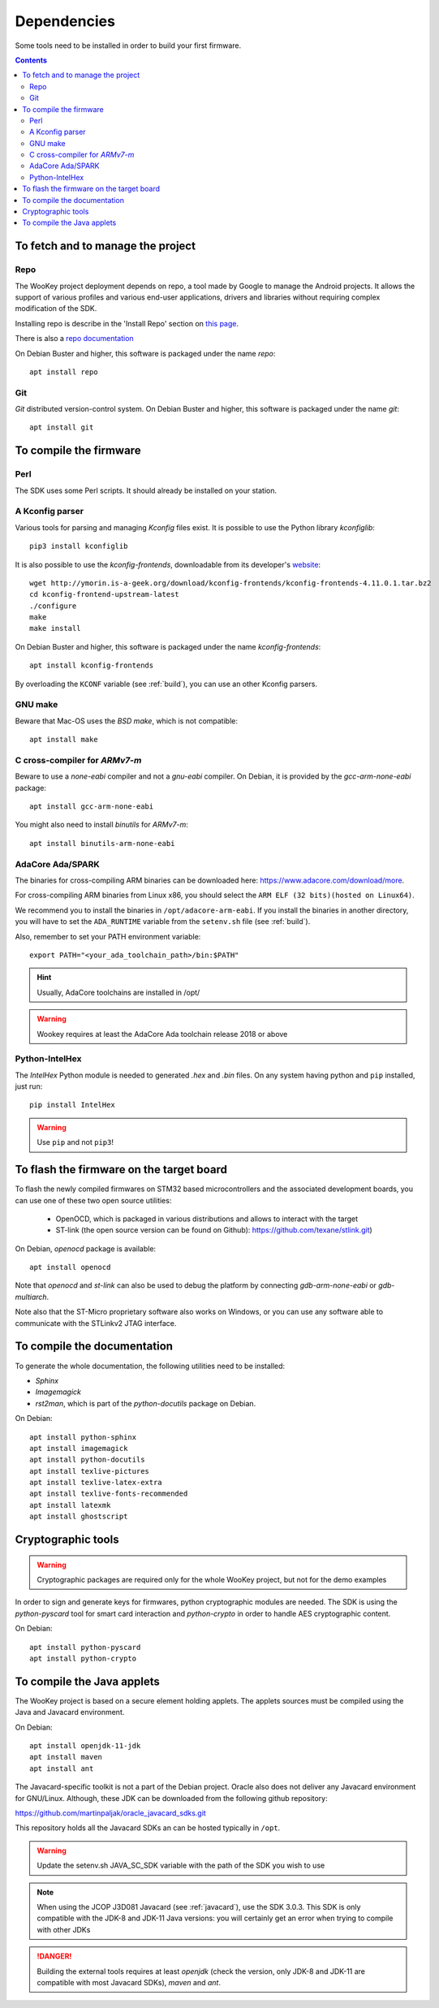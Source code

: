 .. _dependencies:

Dependencies
============

Some tools need to be installed in order to build your first firmware.

.. contents::


To fetch and to manage the project
----------------------------------

Repo
^^^^
The WooKey project deployment depends on repo, a tool made by Google to manage
the Android projects. It allows the support of various profiles and various
end-user applications, drivers and libraries without requiring complex
modification of the SDK.

Installing repo is describe in the 'Install Repo' section on
`this page <https://source.android.com/setup/build/downloading>`_.

There is also a
`repo documentation <https://source.android.com/setup/develop/repo>`_

On Debian Buster and higher, this software is packaged under the name *repo*: ::

   apt install repo

Git
^^^
*Git* distributed version-control system.
On Debian Buster and higher, this software is packaged under the name *git*: ::

   apt install git

To compile the firmware
-----------------------

Perl
^^^^
The SDK uses some Perl scripts. It should already be installed on your station.

A Kconfig parser
^^^^^^^^^^^^^^^^
Various tools for parsing and managing *Kconfig* files exist.
It is possible to use the Python library *kconfiglib*: ::

   pip3 install kconfiglib


It is also possible to use the *kconfig-frontends*, downloadable from its
developer's `website <http://ymorin.is-a-geek.org/download/kconfig-frontends/>`_: ::

   wget http://ymorin.is-a-geek.org/download/kconfig-frontends/kconfig-frontends-4.11.0.1.tar.bz2
   cd kconfig-frontend-upstream-latest
   ./configure
   make
   make install

On Debian Buster and higher, this software is packaged under the name
*kconfig-frontends*: ::

   apt install kconfig-frontends

By overloading the ``KCONF`` variable (see :ref:`build`), you can use an other
Kconfig parsers.

GNU make
^^^^^^^^
Beware that Mac-OS uses the *BSD make*, which is not compatible: ::

   apt install make

C cross-compiler for *ARMv7-m*
^^^^^^^^^^^^^^^^^^^^^^^^^^^^^^
Beware to use a *none-eabi* compiler and not a *gnu-eabi* compiler.
On Debian, it is provided by the *gcc-arm-none-eabi* package: ::

   apt install gcc-arm-none-eabi

You might also need to install *binutils* for *ARMv7-m*: ::

   apt install binutils-arm-none-eabi

AdaCore Ada/SPARK
^^^^^^^^^^^^^^^^^
The binaries for cross-compiling ARM binaries can be downloaded here:
https://www.adacore.com/download/more.

For cross-compiling ARM binaries from Linux x86, you should
select the ``ARM ELF (32 bits)(hosted on Linux64)``.

We recommend you to install the binaries in ``/opt/adacore-arm-eabi``.
If you install the binaries in another directory, you will have to set
the ``ADA_RUNTIME`` variable from the ``setenv.sh`` file (see :ref:`build`).

Also, remember to set your PATH environment variable: ::

    export PATH="<your_ada_toolchain_path>/bin:$PATH"

.. hint::
   Usually, AdaCore toolchains are installed in /opt/

.. warning::
   Wookey requires at least the AdaCore Ada toolchain release 2018 or above

Python-IntelHex
^^^^^^^^^^^^^^^

The *IntelHex* Python module is needed to generated *.hex* and *.bin* files.
On any system having python and ``pip`` installed, just run: ::

   pip install IntelHex

.. warning:: Use ``pip`` and not ``pip3``!


To flash the firmware on the target board
-----------------------------------------
To flash the newly compiled firmwares on STM32 based microcontrollers and the
associated development boards, you can use one of these two open source
utilities:

   * OpenOCD, which is packaged in various distributions and allows to interact
     with the target
   * ST-link (the open source version can be found on Github):
     https://github.com/texane/stlink.git)

On Debian, *openocd* package is available: ::

   apt install openocd

Note that *openocd* and *st-link* can also be used to debug the platform by
connecting *gdb-arm-none-eabi* or *gdb-multiarch*.

Note also that the ST-Micro proprietary software also works on Windows, or you
can use any software able to communicate with the STLinkv2 JTAG interface.


To compile the documentation
----------------------------
To generate the whole documentation, the following utilities need to be installed:

- *Sphinx*
- *Imagemagick*
- *rst2man*, which is part of the *python-docutils* package on Debian.

On Debian: ::

   apt install python-sphinx
   apt install imagemagick
   apt install python-docutils
   apt install texlive-pictures
   apt install texlive-latex-extra
   apt install texlive-fonts-recommended
   apt install latexmk
   apt install ghostscript


Cryptographic tools
-------------------

.. warning:: Cryptographic packages are required only for the whole WooKey project, but
             not for the demo examples

In order to sign and generate keys for firmwares, python cryptographic modules
are needed. The SDK is using the  *python-pyscard* tool for smart card
interaction and *python-crypto* in order to handle AES cryptographic content.

On Debian: ::

   apt install python-pyscard
   apt install python-crypto


To compile the Java applets
---------------------------

The WooKey project is based on a secure element holding applets. The applets sources
must be compiled using the Java and Javacard environment.

On Debian: ::

   apt install openjdk-11-jdk
   apt install maven
   apt install ant

The Javacard-specific toolkit is not a part of the Debian project. Oracle also does
not deliver any Javacard environment for GNU/Linux. Although, these JDK can be
downloaded from the following github repository:

https://github.com/martinpaljak/oracle_javacard_sdks.git

This repository holds all the Javacard SDKs an can be hosted typically in ``/opt``.

.. warning:: Update the setenv.sh JAVA_SC_SDK variable with the path of the SDK you
             wish to use

.. note:: When using the JCOP J3D081 Javacard (see :ref:`javacard`), use the SDK 3.0.3.
          This SDK is only compatible with the JDK-8 and JDK-11 Java versions: you will
          certainly get an error when trying to compile with other JDKs

.. danger:: Building the external tools requires at least *openjdk* (check the version, only
            JDK-8 and JDK-11 are compatible with most Javacard SDKs), *maven* and *ant*.

